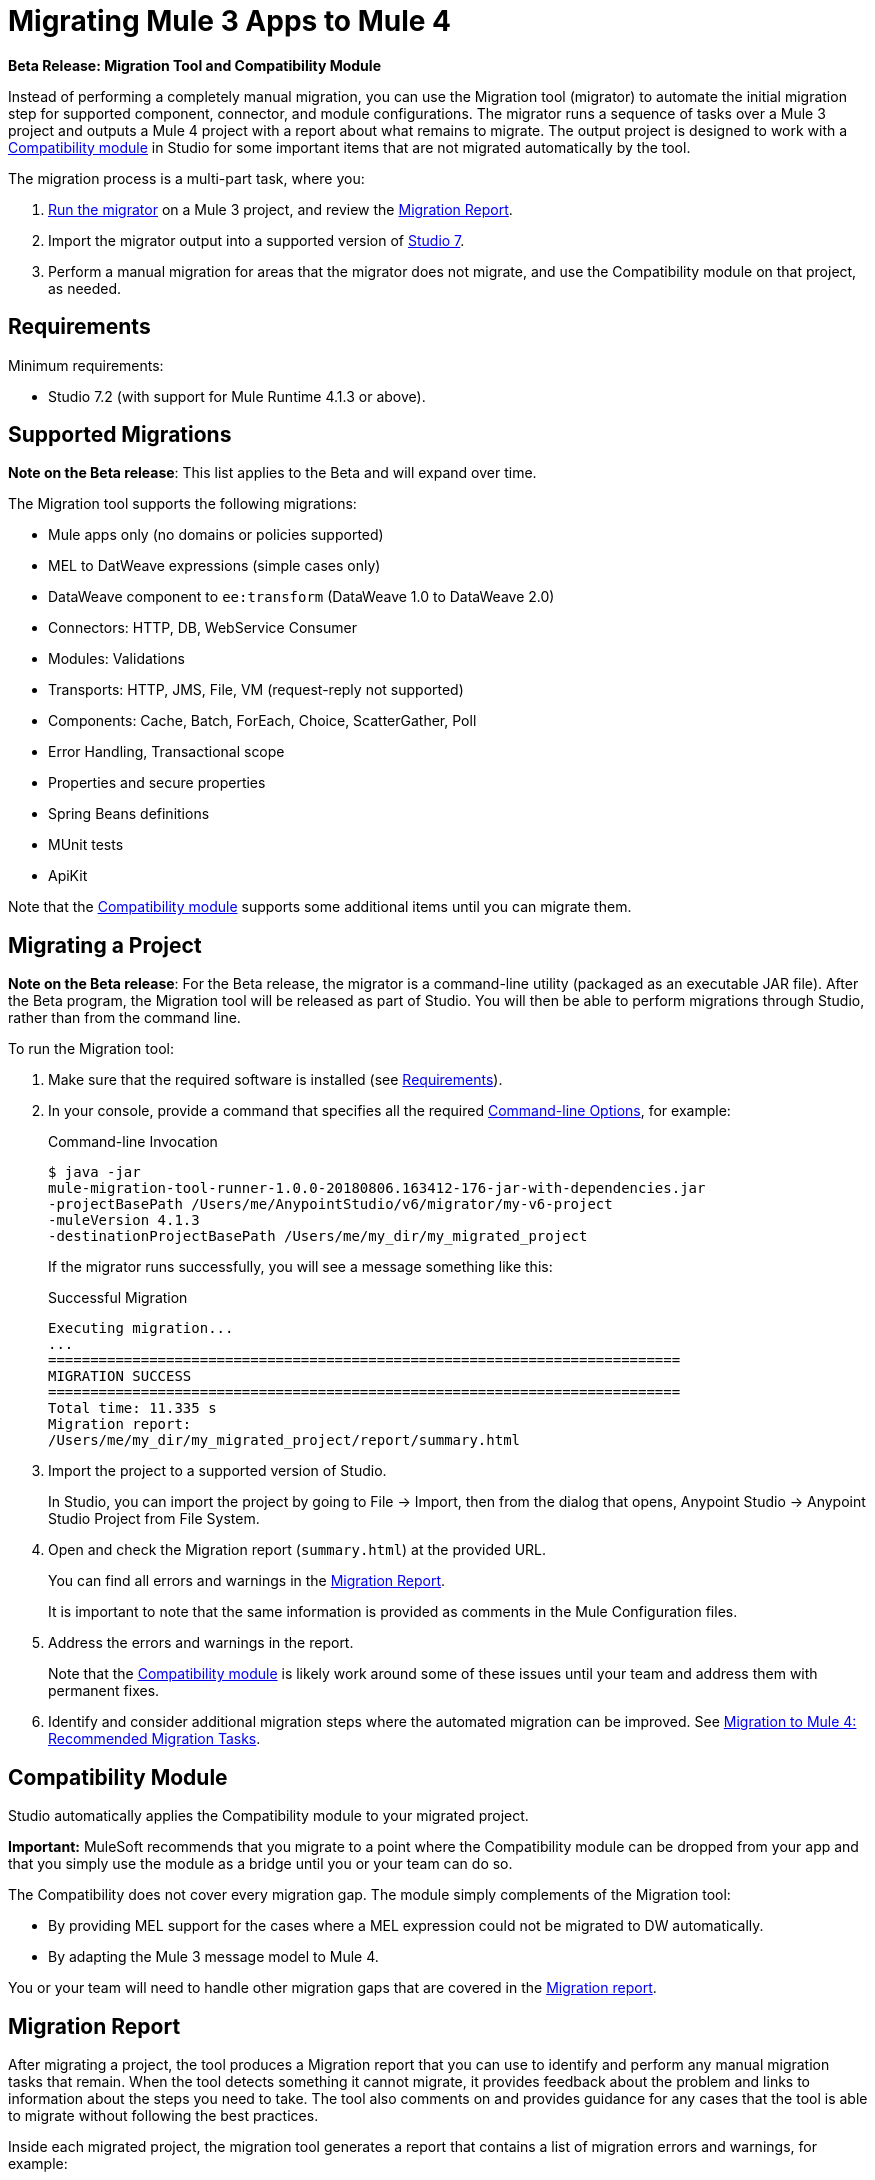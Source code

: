 = Migrating Mule 3 Apps to Mule 4

//TODO: FOR GA, REMOVE *Beta* FROM GA VERSION
*Beta Release: Migration Tool and Compatibility Module*

//TODO: FOR GA, REPLACE "is a command-line utility that"...
//"is a part of Studio that"
Instead of performing a completely manual migration, you can use the Migration
tool (migrator) to automate the initial migration step for supported component, connector, and module configurations. The migrator runs a sequence of tasks
over a Mule 3 project and outputs a Mule 4 project with a report about what
remains to migrate. The output project is designed to work with a <<compatibility_module, Compatibility module>> in Studio for some important
items that are not migrated automatically by the tool.

The migration process is a multi-part task, where you:

. <<migrate_project, Run the migrator>> on a Mule 3 project, and review the <<migration_report, Migration Report>>.
. Import the migrator output into a supported version of <<min_reqs, Studio 7>>.
. Perform a manual migration for areas that the migrator does not migrate, and
use the Compatibility module on that project, as needed.

[[min_reqs]]
== Requirements

Minimum requirements:

* Studio 7.2 (with support for Mule Runtime 4.1.3 or above).

[[supported_migrations]]
== Supported Migrations

//TODO: FOR GA, REMOVE NOTE AND REVISE CONTENT, AS NEEDED
*Note on the Beta release*: This list applies to the Beta and will expand over
time.

The Migration tool supports the following migrations:

* Mule apps only (no domains or policies supported)
* MEL to DatWeave expressions (simple cases only)
* DataWeave component to `ee:transform` (DataWeave 1.0 to DataWeave 2.0)
* Connectors: HTTP, DB, WebService Consumer
* Modules: Validations
* Transports: HTTP, JMS, File, VM (request-reply not supported)
* Components: Cache, Batch, ForEach, Choice, ScatterGather, Poll
* Error Handling, Transactional scope
* Properties and secure properties
* Spring Beans definitions
* MUnit tests
* ApiKit

Note that the <<compatibility_module, Compatibility module>> supports some
additional items until you can migrate them.

[[migrate_project]]
== Migrating a Project

//TODO: FOR GA, REMOVE NOTE AND REVISE CONTENT TO DESCRIBE STUDIO WORKFLOW
*Note on the Beta release*: For the Beta release, the migrator is a command-line
utility (packaged as an executable JAR file). After the Beta program, the
Migration tool will be released as part of Studio. You will then be able to
perform migrations through Studio, rather than from the command line.

//TODO: GET A JAR NAME THAT IS MORE LIKE WHAT CUSTOMERS WILL SEE
//TODO: LINK OUT TO STUDIO IMPORT STEPS.
To run the Migration tool:

. Make sure that the required software is installed (see <<min_reqs, Requirements>>).
. In your console, provide a command that specifies all the required <<options>>,
for example:
+
.Command-line Invocation
[source,console,linenums]
----
$ java -jar
mule-migration-tool-runner-1.0.0-20180806.163412-176-jar-with-dependencies.jar
-projectBasePath /Users/me/AnypointStudio/v6/migrator/my-v6-project
-muleVersion 4.1.3
-destinationProjectBasePath /Users/me/my_dir/my_migrated_project
----
+
If the migrator runs successfully, you will see a message something like this:
+
.Successful Migration
[source,console,linenums]
----
Executing migration...
...
===========================================================================
MIGRATION SUCCESS
===========================================================================
Total time: 11.335 s
Migration report:
/Users/me/my_dir/my_migrated_project/report/summary.html
----
. Import the project to a supported version of Studio.
+
In Studio, you can import the project by going to File -> Import, then from the dialog that opens, Anypoint Studio -> Anypoint Studio Project from File System.
+
. Open and check the Migration report (`summary.html`) at the provided URL.
+
You can find all errors and warnings in the <<migration_report>>.
+
It is important to note that the same information is provided as comments in the Mule Configuration files.
+
. Address the errors and warnings in the report.
+
Note that the <<compatibility_module, Compatibility module>> is likely work
around some of these issues until your team and address them with permanent fixes.
+
. Identify and consider additional migration steps where the automated migration
can be improved. See link:migration-manual[Migration to Mule 4: Recommended Migration Tasks].

[[compatibility_module]]
== Compatibility Module

Studio automatically applies the Compatibility module to your migrated project.

*Important:* MuleSoft recommends that you migrate to a point where the
Compatibility module can be dropped from your app and that you simply use the
module as a bridge until you or your team can do so.

The Compatibility does not cover every migration gap. The module simply
complements of the Migration tool:

 * By providing MEL support for the cases where a MEL expression could not be
 migrated to DW automatically.
 * By adapting the Mule 3 message model to Mule 4.

You or your team will need to handle other migration gaps that are covered in
the <<migration_report, Migration report>>.


//TODO: FROM RODRO: we want them to migrate to a point where the compatibility plugin can be dropped from an app

//TODO: QUESTION: WILL THEY ASK PEOPLE IF THEY WANT TO MIGRATE CASES WHERE BEST PRACTICES ARE NOT FOLLOWED?


//TODO: QUESTION: API for the tool? Tool consists of an execution engine,
//a proprietary API to allow extensions of it, and a reporting framework.

//* Task: A set of steps.
//* Step: An operation that changes, removes, or updates a resource or content
//in a Mule project.

[[migration_report]]
== Migration Report

After migrating a project, the tool produces a Migration report that you can
use to identify and perform any manual migration tasks that remain. When the
tool detects something it cannot migrate, it provides feedback about the problem
and links to information about the steps you need to take. The tool also comments
on and provides guidance for any cases that the tool is able to migrate without
following the best practices.

Inside each migrated project, the migration tool generates a report that contains
a list of migration errors and warnings, for example:

image::migrator-report.png[Mule Migration Tool Report]

* Warning (`WARN`): Identifies what you need to migrate manually even though the behavior is the same in Mule 4.
* Error (`ERROR`): Identifies something that behaves differently than its Mule 3 counterpart.

[[message_types]]
In the Configuration XML file for the project, you see any `WARN` or `ERROR`
notices. For example, see the `Migration WARN:` messages and links in the
migrated Choice router:

[source,XML,linenums]
----
<choice doc:name="Choice">
  <when expression="#[mel:flowVars.operation == 0]">
    <!--Migration WARN: MEL expression could not be migrated to a DataWeave expression-->
    <!-- For more information refer to:-->
    <!-- https://docs.mulesoft.com/mule4-user-guide/v/4.1/migration-mel-->
    <!--  https://blogs.mulesoft.com/dev/mule-dev/why-dataweave-main-expression-language-mule-4/-->
    <flow-ref name="initialize-record" doc:name="initialize-record" />
  </when>
  <when expression="#[mel:flowVars.operation == 10]">
    <!--Migration WARN: MEL expression could not be migrated to a DataWeave expression-->
    <!-- For more information refer to:-->
    <!-- * https://docs.mulesoft.com/mule4-user-guide/v/4.1/migration-mel-->
    <!-- * https://blogs.mulesoft.com/dev/mule-dev/why-dataweave-main-expression-language-mule-4/-->
    <flow-ref name="create-api-designer-project"
      doc:name="create-api-designer-project" />
  </when>
  <otherwise>
    <logger message="#[&quot;Migration process - Migration finished - apiId:
      $(mel:payload != empty? payload[0].apiId) - apiName: $(mel:payload != empty?
      payload[0].apiName) - first apiVersion: $(mel:payload != empty?
      payload[0].apiVersion) - payload: $(payload)&quot;]"
    level="INFO" doc:name="Migration Finished">
    <!--Migration WARN: MEL expression could not be migrated to a DataWeave expression-->
    <!-- For more information refer to:-->
    <!-- https://docs.mulesoft.com/mule4-user-guide/v/4.1/migration-mel-->
    <!-- https://blogs.mulesoft.com/dev/mule-dev/why-dataweave-main-expression-language-mule-4/-->

    <!--Migration WARN: MEL expression could not be migrated to a DataWeave expression-->
    <!-- For more information refer to:-->
    <!-- https://docs.mulesoft.com/mule4-user-guide/v/4.1/migration-mel-->
    <!--  https://blogs.mulesoft.com/dev/mule-dev/why-dataweave-main-expression-language-mule-4/-->

    <!--Migration WARN: MEL expression could not be migrated to a DataWeave expression-->
    <!-- For more information refer to:-->
    <!-- https://docs.mulesoft.com/mule4-user-guide/v/4.1/migration-mel-->
    <!--  https://blogs.mulesoft.com/dev/mule-dev/why-dataweave-main-expression-language-mule-4/-->
    </logger>
  </otherwise>
</choice>
----

The Migration report links to information on any post-migration steps you need to perform, for example:

image::migrator-issue-found.png[Mule Migration Tool Report - Issue Found]

[[options]]
== Command-line Options

The migrator is a command-line tool. You simply input a Mule 3 project and
output the results.

.Command-line Options
|===
| `-destinationProjectBasePath <arg>` | Required. Directory for the migrated project.
| `-help` | For displaying the help.
| `-muleVersion <arg>` | Required. The Mule version to which you are migrating: `4.1.3`.
| `-projectBasePath <arg>` a| Required. Directory of the project to to migrate.

  To discover the path to your Mule 3 project from Studio, you can go to
  File -> Switch Workspace -> Other..., copy the path that appears in
  the Workspace field. You need to append the name of your project
  to that path when you use it as the `<arg>` to `-projectBasePath`, for
  example: `-projectBasePath /Users/me/AnypointStudio/v6/migrator/my-v6-project`
|===

Whenever the tool adds an entry to the report (either error or warning), the same information is also added as a comment in the Configuration XML file for the
project.

== See Also

link:migration-manual[Migration to Mule 4: Recommended Post-Migration Tasks]

////
MY NOTES: REPLACED WITH ANOTHER SECTION ABOVE
== Supported Migrations

The tool attempts to migrate these components, modules, and connectors:

* VM connector and components
* HTTP Transport (Mule 3) to HTTP connector (Mule 4)
* File Transport (Mule 3) to File connector (Mule 4)
* All (Mule 3) to Scatter-Gather component (Mule 4)
* Choice router
* For Each router
* Transform component
* Scripting module
* Cache scope
* Batch scope
* Web Service Consumer connector
* Spring module
* Poll component (Mule 3) to Scheduler
* Validation components
* Database connector

In addition, the following migrations take place:

* `outboundProperties` to `vars`
* Enrichers to Target Variables
* Secure properties and placeholders
* Inbound properties?

IN PROGRESS:

* JMS components
* All (Mule 3) to Scatter-Gather component (Mule 4)??

TODOS:

* Email
* Oauth
* XML module
* gzip?
* splitter + aggregators
* watermark
* Sockets
* FTP
* ALWAYS_BEGIN tx config in outbound endpoints
* WebSphere MQ Connector https://www.mulesoft.org/jira/browse/MMT-202
* properties files declared inside src/main/app.https://www.mulesoft.org/jira/browse/MMT-200
* Security module
* Fully migrate properties/sessionVars to variables
* Review idempotent-redelivery-policy cases
* CXF?
* JSON module
* first succ/until succ/async/flow
* Filters
* Domains


Module migrations include:

//NEW OR IN ANALYSIS on Aha:
* !!! Migration Tool Beta... !!!
* Use of the Mule 3 transport in Mule 4: JMS, File, SFTP, VM, FTP, HTTP, SSL, TCP,
* DataWeave transformations
* Migrate Mule 3 connectors to Mule 4: DB,
* Scripting module
* Mule 3 Gateway proxies to Mule 4
* ExtensionModel for compatibility plugin

//READY TO START on Aha:
* Batch jobs from Mule 3 to Mule 4
* Poll and Watermark from Mule 3 to Mule 4
* Compatibility modules for filters, transformers, components

* Adding the corresponding module to the POM (if not already added)
* Adding the necessary namespace definitions on the XML prologs (if not already added)

* Poll (`<poll/>`) replaced by Scheduler (`<scheduler/>`)
** Any `<processor-chain/>` element removed
** Cron expressions migrated
* Watermark
** If `updateExpression` is present and value is MEL, expression requires manual migration or compatibility module.
* Batch
* Legacy scopes (inbound, outbound, session) handled by new component to the compatibility module: `<ee:dump-legacy-properties />`

*
* Error Handlers
* Component bindings, Custom Components and Callable not migrated. Mule SDK.
* Secure Properties Placeholders
* Reconnection strategies: https://docs.mulesoft.com/mule4-user-guide/v/4.1/migration-patterns-reconnection-strategies
* Threading profiles removed, except for Batch
* Transactional Scope replaced with Try.
* Processing strategies removed.
* Custom Components not migrated. Mule SDK.
* Filters
* Object Store
* Message properties
* HTTP

Caveats:

Tool makes best effort to migrate MEL expressions, but when the automatic migration is not possible:

* MEL Expression migration to DW can happen before or after running the tool. Resorting to MEL means:
** Adding the compatibility module
** Adding the `mel:` prefix to the expression

_TODO: NOT INITIAL GA_
* API Manager:
* Proxy apps: For each defined proxy, should have a “Migrate to Mule 4” button which triggers the Migration tool. The tool will attempt to migrate the proxy and all the policies inside.
* Policies

If the migration is successful (no errors, but warning allowed), the user should get the chance to deploy the migrated proxy to a testing environment to verify it. If the validation succeeded, the migrated proxy should continue the standard promotion process.

If errors were found, then the user should be notified and able to download the migrated project. He can then import that project in Studio and access the migration report to take corrective action.
////
